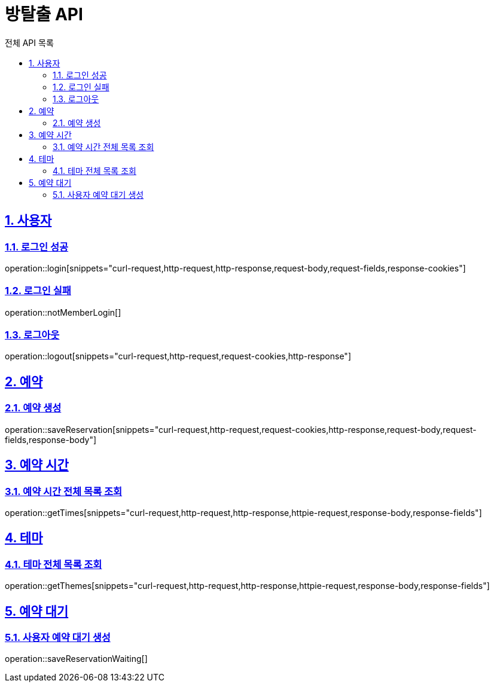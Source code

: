 :source-highlighter: highlightjs
:hardbreaks:
:toc:
:toc-title: 전체 API 목록
:toclevels: 2
:sectlinks:
:sectnums:
:sectnumlevels: 2

= 방탈출 API

== 사용자

=== 로그인 성공
operation::login[snippets="curl-request,http-request,http-response,request-body,request-fields,response-cookies"]

=== 로그인 실패
operation::notMemberLogin[]

=== 로그아웃
operation::logout[snippets="curl-request,http-request,request-cookies,http-response"]

== 예약

=== 예약 생성
operation::saveReservation[snippets="curl-request,http-request,request-cookies,http-response,request-body,request-fields,response-body"]

== 예약 시간

=== 예약 시간 전체 목록 조회
operation::getTimes[snippets="curl-request,http-request,http-response,httpie-request,response-body,response-fields"]

== 테마

=== 테마 전체 목록 조회
operation::getThemes[snippets="curl-request,http-request,http-response,httpie-request,response-body,response-fields"]

== 예약 대기

=== 사용자 예약 대기 생성
operation::saveReservationWaiting[]
